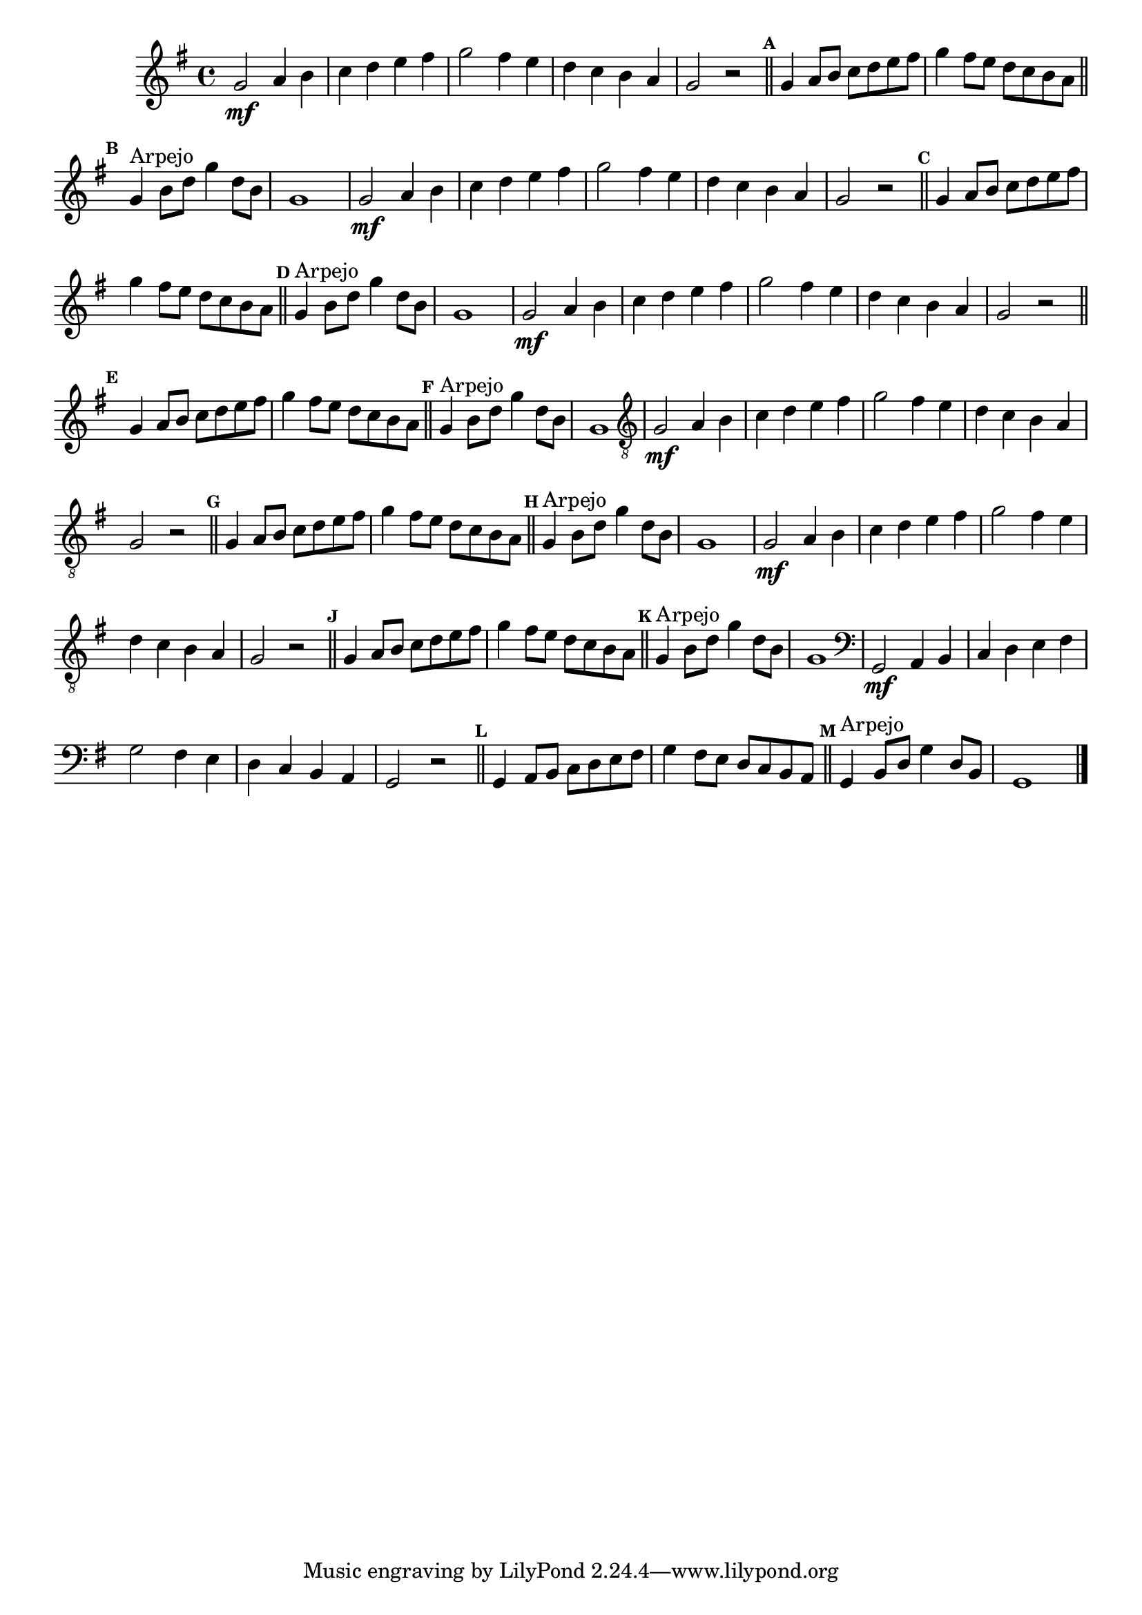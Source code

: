 %% -*- coding: utf-8 -*-
\version "2.16.0"

%%\header { texidoc="Escla de Sol Maior"}

  \relative c'' {
    \override Staff.TimeSignature #'style = #'()
    \override Score.BarNumber #'transparent = ##t
    \override Score.RehearsalMark #'font-size = #-2
    \set Score.markFormatter = #format-mark-numbers
    \time 4/4 
    \key g \major

      %% CAVAQUINHO - BANJO
      \tag #'cv {
%         g8\mf g4 g8
%         a a4 a8
%         b4 b
%         c8 c4 c8
%         d d4 d8
%         e e e e
%         fis4 fis
%         g2

%         g8 g4 g8
%         fis fis4 fis8
%         e e e e
%         d d4 d8
%         c c4 c8
%         b b b b
%         a a4 a8
%         g g4 g8
%         fis4 fis
%         g2

        g2\mf a4 b
        c d e fis
        g2 fis4 e
        d c b a
        g2 r

        \mark \default
        \bar "||"

        g4 a8 b c d e fis
        g4 fis8 e d c b a

        \mark \default
        \bar "||"
        
        g4^\markup {"Arpejo"} b8 d g4 d8 b
        g1
      }

      %% BANDOLIM
      \tag #'bd {
        g2\mf a4 b
        c d e fis
        g2 fis4 e
        d c b a
        g2 r

        \mark \default
        \bar "||"

        g4 a8 b c d e fis
        g4 fis8 e d c b a

        \mark \default
        \bar "||"
        
        g4^\markup {"Arpejo"} b8 d g4 d8 b
        g1
      }

      %% VIOLA
      \tag #'va {
        g2\mf a4 b
        c d e fis
        g2 fis4 e
        d c b a
        g2 r

        \mark \default
        \bar "||"

        g4 a8 b c d e fis
        g4 fis8 e d c b a

        \mark \default
        \bar "||"
        
        g4^\markup {"Arpejo"} b8 d g4 d8 b
        g1
      }

      %% VIOLÃO TENOR
      \tag #'vt {
        \clef "G_8"
        g,2\mf a4 b
        c d e fis
        g2 fis4 e
        d c b a
        g2 r

        \mark \default
        \bar "||"

        g4 a8 b c d e fis
        g4 fis8 e d c b a

        \mark \default
        \bar "||"
        
        g4^\markup {"Arpejo"} b8 d g4 d8 b
        g1
      }

      %% VIOLÃO
      \tag #'vi {
        \clef "G_8"
        g2\mf a4 b
        c d e fis
        g2 fis4 e
        d c b a
        g2 r

        \mark \default
        \bar "||"

        g4 a8 b c d e fis
        g4 fis8 e d c b a

        \mark \default
        \bar "||"
        
        g4^\markup {"Arpejo"} b8 d g4 d8 b
        g1
      }

      %% BAIXO - BAIXOLÃO
      \tag #'bx {
        \clef bass
        g,2\mf a4 b
        c d e fis
        g2 fis4 e
        d c b a
        g2 r

        \mark \default
        \bar "||"

        g4 a8 b c d e fis
        g4 fis8 e d c b a

        \mark \default
        \bar "||"
        
        g4^\markup {"Arpejo"} b8 d g4 d8 b
        g1
      }

      %% END DOCUMENT
      \bar "|."
  }